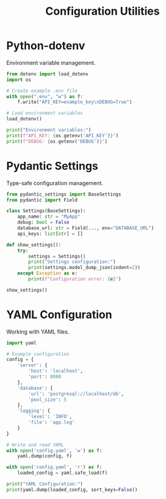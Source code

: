 #+TITLE: Configuration Utilities
#+PROPERTY: header-args:python :session *Python*

* Python-dotenv
Environment variable management.

#+BEGIN_SRC python
from dotenv import load_dotenv
import os

# Create example .env file
with open(".env", "w") as f:
    f.write("API_KEY=example_key\nDEBUG=True")

# Load environment variables
load_dotenv()

print("Environment variables:")
print(f"API_KEY: {os.getenv('API_KEY')}")
print(f"DEBUG: {os.getenv('DEBUG')}")
#+END_SRC

* Pydantic Settings
Type-safe configuration management.

#+BEGIN_SRC python
from pydantic_settings import BaseSettings
from pydantic import Field

class Settings(BaseSettings):
    app_name: str = "MyApp"
    debug: bool = False
    database_url: str = Field(..., env="DATABASE_URL")
    api_keys: list[str] = []

def show_settings():
    try:
        settings = Settings()
        print("Settings configuration:")
        print(settings.model_dump_json(indent=2))
    except Exception as e:
        print(f"Configuration error: {e}")

show_settings()
#+END_SRC

* YAML Configuration
Working with YAML files.

#+BEGIN_SRC python
import yaml

# Example configuration
config = {
    'server': {
        'host': 'localhost',
        'port': 8080
    },
    'database': {
        'url': 'postgresql://localhost/db',
        'pool_size': 5
    },
    'logging': {
        'level': 'INFO',
        'file': 'app.log'
    }
}

# Write and read YAML
with open('config.yaml', 'w') as f:
    yaml.dump(config, f)

with open('config.yaml', 'r') as f:
    loaded_config = yaml.safe_load(f)

print("YAML Configuration:")
print(yaml.dump(loaded_config, sort_keys=False))
#+END_SRC